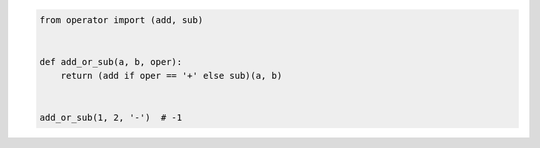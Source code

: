 .. code:: python

    from operator import (add, sub)


    def add_or_sub(a, b, oper):
        return (add if oper == '+' else sub)(a, b)


    add_or_sub(1, 2, '-')  # -1

